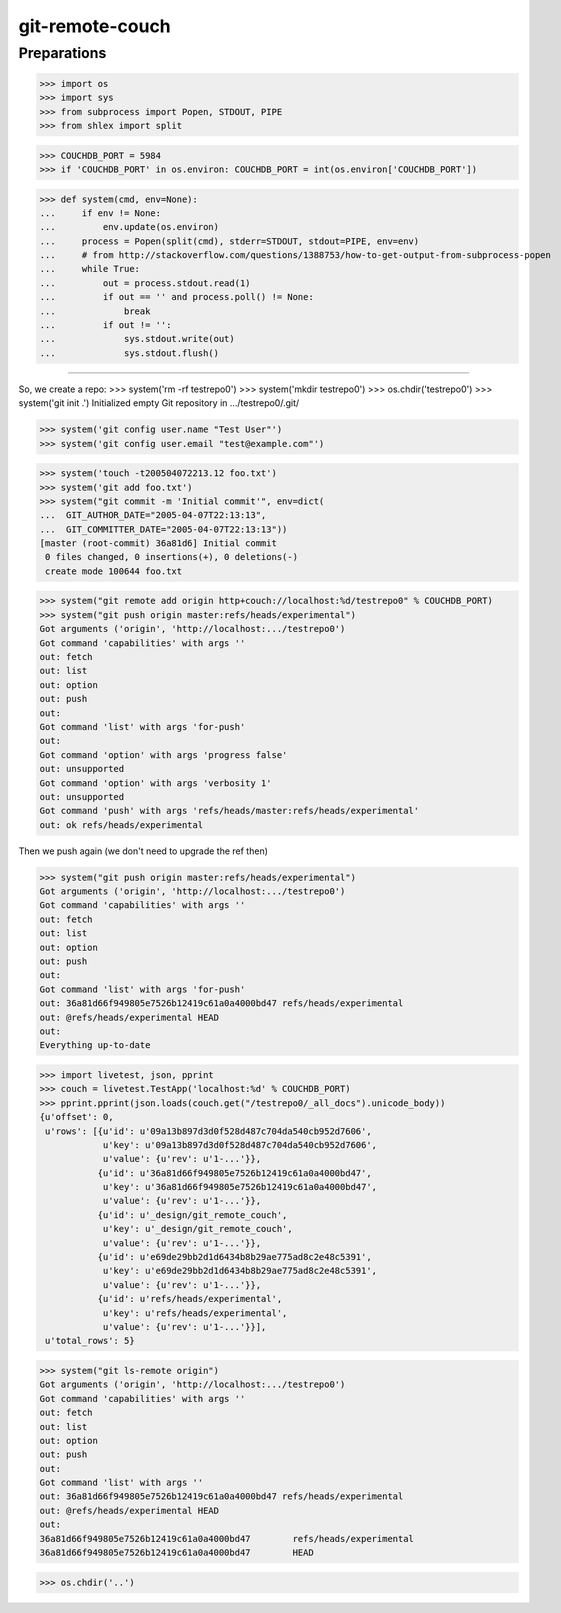 git-remote-couch
================

Preparations
------------

>>> import os
>>> import sys
>>> from subprocess import Popen, STDOUT, PIPE
>>> from shlex import split

>>> COUCHDB_PORT = 5984
>>> if 'COUCHDB_PORT' in os.environ: COUCHDB_PORT = int(os.environ['COUCHDB_PORT'])

>>> def system(cmd, env=None):
...     if env != None:
...         env.update(os.environ)
...     process = Popen(split(cmd), stderr=STDOUT, stdout=PIPE, env=env)
...     # from http://stackoverflow.com/questions/1388753/how-to-get-output-from-subprocess-popen
...     while True:
...         out = process.stdout.read(1)
...         if out == '' and process.poll() != None:
...             break
...         if out != '':
...             sys.stdout.write(out)
...             sys.stdout.flush()

--------

So, we create a repo:
>>> system('rm -rf testrepo0')
>>> system('mkdir testrepo0')
>>> os.chdir('testrepo0')
>>> system('git init .')
Initialized empty Git repository in .../testrepo0/.git/

>>> system('git config user.name "Test User"')
>>> system('git config user.email "test@example.com"')

>>> system('touch -t200504072213.12 foo.txt')
>>> system('git add foo.txt')
>>> system("git commit -m 'Initial commit'", env=dict(
...  GIT_AUTHOR_DATE="2005-04-07T22:13:13",
...  GIT_COMMITTER_DATE="2005-04-07T22:13:13"))
[master (root-commit) 36a81d6] Initial commit
 0 files changed, 0 insertions(+), 0 deletions(-)
 create mode 100644 foo.txt

>>> system("git remote add origin http+couch://localhost:%d/testrepo0" % COUCHDB_PORT)
>>> system("git push origin master:refs/heads/experimental")
Got arguments ('origin', 'http://localhost:.../testrepo0')
Got command 'capabilities' with args ''
out: fetch
out: list
out: option
out: push
out: 
Got command 'list' with args 'for-push'
out: 
Got command 'option' with args 'progress false'
out: unsupported
Got command 'option' with args 'verbosity 1'
out: unsupported
Got command 'push' with args 'refs/heads/master:refs/heads/experimental'
out: ok refs/heads/experimental

Then we push again (we don't need to upgrade the ref then)

>>> system("git push origin master:refs/heads/experimental")
Got arguments ('origin', 'http://localhost:.../testrepo0')
Got command 'capabilities' with args ''
out: fetch
out: list
out: option
out: push
out: 
Got command 'list' with args 'for-push'
out: 36a81d66f949805e7526b12419c61a0a4000bd47 refs/heads/experimental
out: @refs/heads/experimental HEAD
out: 
Everything up-to-date


>>> import livetest, json, pprint
>>> couch = livetest.TestApp('localhost:%d' % COUCHDB_PORT)
>>> pprint.pprint(json.loads(couch.get("/testrepo0/_all_docs").unicode_body))
{u'offset': 0,
 u'rows': [{u'id': u'09a13b897d3d0f528d487c704da540cb952d7606',
            u'key': u'09a13b897d3d0f528d487c704da540cb952d7606',
            u'value': {u'rev': u'1-...'}},
           {u'id': u'36a81d66f949805e7526b12419c61a0a4000bd47',
            u'key': u'36a81d66f949805e7526b12419c61a0a4000bd47',
            u'value': {u'rev': u'1-...'}},
           {u'id': u'_design/git_remote_couch',
            u'key': u'_design/git_remote_couch',
            u'value': {u'rev': u'1-...'}},
           {u'id': u'e69de29bb2d1d6434b8b29ae775ad8c2e48c5391',
            u'key': u'e69de29bb2d1d6434b8b29ae775ad8c2e48c5391',
            u'value': {u'rev': u'1-...'}},
           {u'id': u'refs/heads/experimental',
            u'key': u'refs/heads/experimental',
            u'value': {u'rev': u'1-...'}}],
 u'total_rows': 5}

>>> system("git ls-remote origin")
Got arguments ('origin', 'http://localhost:.../testrepo0')
Got command 'capabilities' with args ''
out: fetch
out: list
out: option
out: push
out: 
Got command 'list' with args ''
out: 36a81d66f949805e7526b12419c61a0a4000bd47 refs/heads/experimental
out: @refs/heads/experimental HEAD
out: 
36a81d66f949805e7526b12419c61a0a4000bd47	refs/heads/experimental
36a81d66f949805e7526b12419c61a0a4000bd47	HEAD

>>> os.chdir('..')

